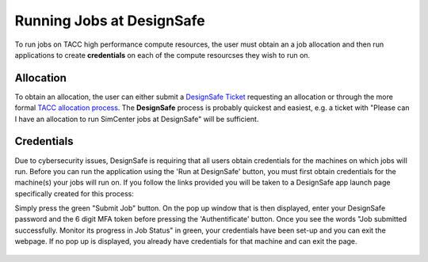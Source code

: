 .. _lblInstallWindows:

Running Jobs at DesignSafe
==========================

To run jobs on TACC high performance compute resources, the user must obtain an a job allocation and then run applications to create **credentials** on each of the compute resourcses they wish to run on.

**Allocation**
^^^^^^^^^^^^^^

To obtain an allocation, the user can either submit a `DesignSafe Ticket <https://www.designsafe-ci.org/help/new-ticket/>`_ requesting an allocation or through the more formal `TACC allocation process <https://tacc.utexas.edu/use-tacc/allocations/>`_. The **DesignSafe** process is probably quickest and easiest, e.g. a ticket with "Please can I have an allocation to run SimCenter jobs at DesignSafe" will be sufficient.

**Credentials**
^^^^^^^^^^^^^^^

Due to cybersecurity issues, DesignSafe is requiring that all users obtain credentials for the machines on which jobs will run. Before you can run the application using the 'Run at DesignSafe' button, you must first obtain credentials for the machine(s) your jobs will run on. If you follow the links provided you will be taken to a DesignSafe app launch page specifically created for this process:

.. only:: R2D_app

    1. `Stampede3 Credentials <https://www.designsafe-ci.org/rw/workspace/stampede3-credential>`_

.. only:: PBE_app

     1. `Frontera Credentials <https://www.designsafe-ci.org/rw/workspace/frontera-credential>`_
   
.. only:: HydroUQ_app
	  
     1. `Frontera Credentials  <https://www.designsafe-ci.org/rw/workspace/frontera-credential>`_
     2. `LoneStar6 Credentials <https://www.designsafe-ci.org/rw/workspace/ls6-credential>`_	
   
.. only:: EEUQ_app

     1. `Frontera Credentials <https://www.designsafe-ci.org/rw/workspace/frontera-credential>`_	  

.. only:: WEUQ_app

     1. `Frontera Credentials <https://www.designsafe-ci.org/rw/workspace/frontera-credential>`_
     2. `Stampede3 Credentials<https://www.designsafe-ci.org/rw/workspace/stampede3-credential>`_	

.. only:: quoFEM_app

    1. `Stampede3 Credentials <https://www.designsafe-ci.org/rw/workspace/stampede3-credential>`_


Simply press the green "Submit Job" button. On the pop up window that is then displayed,  enter your DesignSafe password and the 6 digit MFA token before pressing the 'Authentificate' button. Once you see the words "Job submitted successfully. Monitor its progress in Job Status" in green, your credentials have been set-up and you can exit the webpage. If no pop up is displayed, you already have credentials for that machine and can exit the page.  


.. figure:: figures/Credentials4.png
      :align: center
      :figclass: align-center
